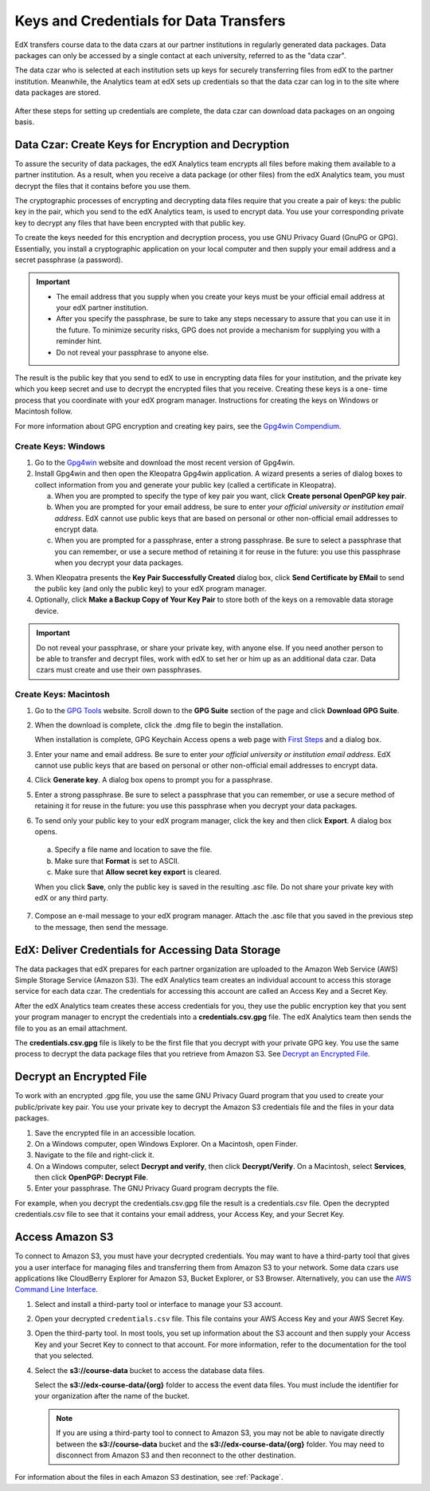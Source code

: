 .. _Getting_Credentials_Data_Czar:

####################################################
Keys and Credentials for Data Transfers
####################################################

EdX transfers course data to the data czars at our partner institutions in
regularly generated data packages. Data packages can only be accessed by a
single contact at each university, referred to as the "data czar".

The data czar who is selected at each institution sets up keys for securely
transferring files from edX to the partner institution. Meanwhile, the
Analytics team at edX sets up credentials so that the data czar can log in to
the site where data packages are stored.

 .. image:: ../Images/Data_Czar_Initialization.png
  :alt: Flowchart of data czar creating public and private keys and sending the
      public key to edX, and of edX creating data storage credentials and
      encrypting those credentials with the public key before sending them to
      the data czar

After these steps for setting up credentials are complete, the data czar can
download data packages on an ongoing basis.

****************************************************************
Data Czar: Create Keys for Encryption and Decryption
****************************************************************

To assure the security of data packages, the edX Analytics team encrypts all
files before making them available to a partner institution. As a result, when
you receive a data package (or other files) from the edX Analytics team, you
must decrypt the files that it contains before you use them.

The cryptographic processes of encrypting and decrypting data files require
that you create a pair of keys: the public key in the pair, which you send to
the edX Analytics team, is used to encrypt data. You use your corresponding
private key to decrypt any files that have been encrypted with that public key.

To create the keys needed for this encryption and decryption process, you use
GNU Privacy Guard (GnuPG or GPG). Essentially, you install a cryptographic
application on your local computer and then supply your email address and a
secret passphrase (a password).

.. important:: 

 * The email address that you supply when you create your keys must be your
   official email address at your edX partner institution.

 * After you specify the passphrase, be sure to take any steps necessary to
   assure that you can use it in the future. To minimize security risks, GPG
   does not provide a mechanism for supplying you with a reminder hint.

 * Do not reveal your passphrase to anyone else.

The result is the public key that you send to edX to use in encrypting data
files for your institution, and the private key which you keep secret and use
to decrypt the encrypted files that you receive. Creating these keys is a one-
time process that you coordinate with your edX program manager. Instructions
for creating the keys on Windows or Macintosh follow.

For more information about GPG encryption and creating key pairs, see the
`Gpg4win Compendium`_.

.. _Gpg4win Compendium: http://www.gpg4win.org/doc/en/gpg4win-compendium.html

=====================
Create Keys: Windows
=====================

#. Go to the Gpg4win_ website and download the most recent version of Gpg4win.

#. Install Gpg4win and then open the Kleopatra Gpg4win application. A wizard
   presents a series of dialog boxes to collect information from you and 
   generate your public key (called a certificate in Kleopatra).
    
   a. When you are prompted to specify the type of key pair you want, click
      **Create personal OpenPGP key pair**.

   b.  When you are prompted for your email address, be sure to enter *your
       official university or institution email address*. EdX cannot use
       public keys that are based on personal or other non-official email
       addresses to encrypt data.

   c. When you are prompted for a passphrase, enter a strong passphrase. Be
      sure to select a passphrase that you can remember, or use a secure method
      of retaining it for reuse in the future: you use this passphrase when you
      decrypt your data packages.

3. When Kleopatra presents the **Key Pair Successfully Created** dialog box,
   click **Send Certificate by EMail** to send the public key (and only the
   public key) to your edX program manager.

#. Optionally, click **Make a Backup Copy of Your Key Pair** to store both of
   the keys on a removable data storage device.

.. important:: Do not reveal your passphrase, or share your private key, with 
 anyone else. If you need another person to be able to transfer and decrypt
 files, work with edX to set her or him up as an additional data czar. Data
 czars must create and use their own passphrases.

.. _Gpg4win: http://gpg4win.org/

=======================
Create Keys: Macintosh
=======================

#. Go to the `GPG Tools`_ website. Scroll down to the **GPG Suite** section of
   the page and click **Download GPG Suite**.

#. When the download is complete, click the .dmg file to begin the
   installation.

   When installation is complete, GPG Keychain Access opens a web page with
   `First Steps`_ and a dialog box.

#. Enter your name and email address. Be sure to enter *your official
   university or institution email address*. EdX cannot use public keys that
   are based on personal or other non-official email addresses to encrypt data.

#. Click **Generate key**. A dialog box opens to prompt you for a passphrase.

#. Enter a strong passphrase. Be sure to select a passphrase that you can
   remember, or use a secure method of retaining it for reuse in the future:
   you use this passphrase when you decrypt your data packages.

#. To send only your public key to your edX program manager, click the key and
   then click **Export**. A dialog box opens.

  a. Specify a file name and location to save the file. 
     
  b. Make sure that **Format** is set to ASCII.
  
  c. Make sure that **Allow secret key export** is cleared.
  
  When you click **Save**, only the public key is saved in the resulting .asc
  file. Do not share your private key with edX or any third party.

7. Compose an e-mail message to your edX program manager. Attach the .asc
   file that you saved in the previous step to the message, then send the
   message.

.. _GPG Tools: https://gpgtools.org/
.. _First Steps: http://support.gpgtools.org/kb/how-to/first-steps-where-do-i-start-where-do-i-begin#setupkey

****************************************************************
EdX: Deliver Credentials for Accessing Data Storage
****************************************************************

The data packages that edX prepares for each partner organization are uploaded
to the Amazon Web Service (AWS) Simple Storage Service (Amazon S3). The edX
Analytics team creates an individual account to access this storage service for
each data czar. The credentials for accessing this account are called an Access
Key and a Secret Key.

After the edX Analytics team creates these access credentials for you, they use
the public encryption key that you sent your program manager to encrypt the
credentials into a **credentials.csv.gpg** file. The edX Analytics team then
sends the file to you as an email attachment.

The **credentials.csv.gpg** file is likely to be the first file that you
decrypt with your private GPG key. You use the same process to decrypt the data
package files that you retrieve from Amazon S3. See `Decrypt an Encrypted
File`_.

 .. image:: ../Images/Access_AmazonS3.png
  :alt: Flowchart of edX collecting files for the data package and then
      encrypting, compressing, and uploading them to Amazon S3 and of data czar
      decrypting access credentials, accessing S3 bucket, and then downloading,
      extracting, and decrypting data package files

.. _Decrypt an Encrypted File:

****************************************************************
Decrypt an Encrypted File
****************************************************************

To work with an encrypted .gpg file, you use the same GNU Privacy Guard program
that you used to create your public/private key pair. You use your private key
to decrypt the Amazon S3 credentials file and the files in your data packages.

#. Save the encrypted file in an accessible location. 

#. On a Windows computer, open Windows Explorer. On a Macintosh, open Finder.

#. Navigate to the file and right-click it. 
   
#. On a Windows computer, select **Decrypt and verify**, then click
   **Decrypt/Verify**. On a Macintosh, select **Services**, then click
   **OpenPGP: Decrypt File**.

#. Enter your passphrase. The GNU Privacy Guard program decrypts the file.
   
For example, when you decrypt the credentials.csv.gpg file the result is a
credentials.csv file. Open the decrypted credentials.csv file to see that it
contains your email address, your Access Key, and your Secret Key.

 .. image:: ../Images/AWS_Credentials.png
  :alt: A csv file, open in Notepad, with the Access Key value and the Secret 
        Key value underlined

.. _Access Amazon S3:

****************************************************************
Access Amazon S3
****************************************************************

To connect to Amazon S3, you must have your decrypted credentials. You may want
to have a third-party tool that gives you a user interface for managing files
and transferring them from Amazon S3 to your network. Some data czars use
applications like CloudBerry Explorer for Amazon S3, Bucket Explorer, or S3
Browser. Alternatively, you can use the `AWS Command Line Interface`_.

#. Select and install a third-party tool or interface to manage your S3
   account.

#. Open your decrypted ``credentials.csv`` file. This file contains your AWS
   Access Key and your AWS Secret Key.

#. Open the third-party tool. In most tools, you set up information about the
   S3 account and then supply your Access Key and your Secret Key to connect to
   that account. For more information, refer to the documentation for the tool
   that you selected.

#. Select the **s3://course-data** bucket to access the database data files. 
   
   Select the **s3://edx-course-data/{org}** folder to access the event data
   files. You must include the identifier for your organization after the
   name of the bucket.

   .. note:: If you are using a third-party tool to connect to Amazon S3, you 
    may not be able to navigate directly between the **s3://course-data**
    bucket and the **s3://edx-course-data/{org}** folder. You may need to
    disconnect from Amazon S3 and then reconnect to the other destination.

For information about the files in each Amazon S3 destination, see
:ref:`Package`.

.. _AWS Command Line Interface: http://aws.amazon.com/cli/

